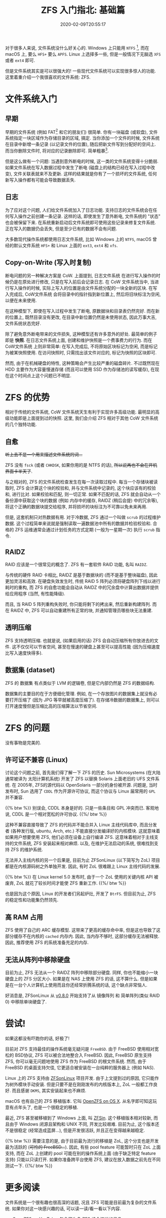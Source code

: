 #+TITLE: ZFS 入门指北: 基础篇
#+DATE: 2020-02-09T20:55:17
#+DESCRIPTION: File system can be fun!
#+TAG[]: linux filesystem
#+LICENSE: cc-sa
#+TOC: true

对于很多人来说, 文件系统没什么好关心的. Windows 上只能用 =NTFS= [fn:ntfs], 而在 macOS 上, 要么 =HFS+= 要么 =APFS=. Linux 上选择多一些, 但是一般情况下无脑选 =XFS= 或者 =ext4= 即可.

[fn:ntfs] 实际上, Windows 也有自己的 CoW 文件系统, 叫 =ReFS=. 可惜这个文件系统没什么基于 CoW 的高级功能, 而且微软似乎对它也不是很上心, 因此这里忽略它.


但是文件系统其实是可以很强大的! 一些现代文件系统可以实现很多惊人的功能. 这里着重介绍一个我很喜欢的文件系统: ZFS.

* 文件系统入门
** 早期
早期的文件系统 (例如 FAT[fn:FAT] 和它的朋友们) 很简单. 你有一块磁盘 (或软盘), 文件系统指定一块区域作为存储目录的区域, 搞定. 当你添加一个文件的时候, 文件系统在目录中新增一条记录 (以记录文件的位置), 随后把新文件写到分配好的空间上. 而当你删除文件时, 将对应的记录删除即可. 简单粗暴[fn:Simple].

[fn:FAT] FAT 文件系统其实得名于 =File Association Table= (即 文件关联表) 而不是因为这个文件系统很肥 (

[fn:Simple] 我在这里简化了 /很多/, 但不要在意这些细节 :)


但是这么做有一个问题: 当遇到意外断电的时候, 这一类的文件系统变得十分脆弱. 如果文件系统在写入数据过程中发生了断电 (磁盘上的结构已经在写入过程中改变), 文件关联表就来不及更新. 这样的结果就是你有了一个损坏的文件系统, 任何新写入操作都有可能会导致数据丢失.

** 日志
为了应对这个问题, 人们给文件系统加入了日志功能. 支持日志的文件系统会在任何写入操作之前创建一条记录. 这样的话, 即使发生了意外断电, 文件系统的 "状态" 也会被保留下来. 在系统重新启动后文件系统即可使用这些记录来修复文件系统. 正在写入的数据仍会丢失, 但是至少已有的数据不会有问题.

大多数现代操作系统都使用日志文件系统, 比如 Windows 上的 =NTFS=, macOS 曾经的默认文件系统 =HFS+= 和 Linux 上面的 =ext3=, =ext4= 和 =xfs=.

** Copy-on-Write (写入时复制)
断电问题的另一种解决方案是 CoW. 上面提到, 日志文件系统 在进行写入操作的时候仍是在原处进行修改, 只是在写入前后会记录日志. 在 CoW 文件系统当中, 当进行写入操作的时候, 实际上写入的位置是由文件系统分配的一块全新的区块. 在写入完成后, CoW文件系统 会将目录中的指针指到新位置上, 然后将旧块标注为空闲, 以便在未来使用.

在这种模型下, 即使在写入过程中发生了断电, 原数据块和目录表仍然完好. 而在新的位置上, 既然目录没有更改, 在目录中新位置仍然是未使用状态, 因此万事大吉, 文件系统状态完好.

除了避免意外断电带来的文件损失, 这种模型还有许多意外的好处. 最简单的例子即是 *快照*. 在日志文件系统上面, 创建和维护快照是一个费事费力的行为. 而在 CoW文件系统 上则非常简单: 在写入完成后, 不将原始区块标记为空闲, 而是标记为被某快照使用. 在访问快照时, 只需找出该文件对应的, 标记为快照的区块即可.

然而, 由于在机械硬盘的特性, 这种策略会产生比较严重的磁盘碎片. 不过既然现在 HDD 主要作为大容量慢速存储 (而且可以使用 SSD 作为存储池的读写缓存), 在现在这个时间点上这个问题已不明显.


* ZFS 的优势
相对于传统的文件系统, CoW 文件系统天生有利于实现许多高级功能. 最明显的高级功能即是上面提到过的快照. 这里, 我们会介绍 ZFS 相对于其他 CoW 文件系统的几个独特功能.

** 自愈
+听上去不是一个用来描述文件系统的词...+

ZFS 没有 =fsck= (或者 =CHKDSK=, 如果你用的是 NTFS 的话), +所以说再也不会在开机界面卡半天了+. 

与之相对的, ZFS 的文件系统检查发生在每一次读取过程中. 每当一个存储块被读取时, ZFS 会计算这个块的校验和, 并与文件系统中记录的, 这个块应该有的校验和, 进行比对. 如果校验和匹配, 则一切正常. 如果不匹配的话, ZFS 就会自动从一个备份源中获取这个块的数据 (例如 内存中的缓存, RAIDZ (稍后会提) 中的冗余等), 将这个正确的数据块提交给程序, 并将损坏的块标注为不可靠以免未来再用.

但是, 这套机制只对热数据有用. 对于冷数据, ZFS 通过一个叫做 =scrub= 的过程维护数据. 这个过程简单来说就是强制读取一遍数据池中所有的数据并检验校验和. 合格的 ZFS 运维通常会通过计划任务的方式定期 (一般为一星期一次) 执行 =scrub= 指令.

** RAIDZ
RAID 应该是一个很常见的概念了. ZFS 有一套软件 RAID 功能, 名叫 =RAIDZ=. 

与传统的硬件 RAID 卡相比, RAIDZ 是基于数据块的 (而不是基于整块磁盘), 因此更加灵活和高效. 在硬盘失效发生时, 传统 RAID 5 阵列必须将硬盘阵列下线以进行耗时的重构, 而 ZFS 的自愈功能会自动从 RAIDZ 中的冗余盘中计算出数据并提供给应用程序 (当然, 有性能降级). 

而且, 当 RAID 5 阵列重构失败时, 你只能将剩下的拷出来, 然后重新构建阵列. 而在 RAIDZ 中, ZFS 可以自动重建所有正常的块, 并通知管理员哪些块无法重建. 

** 透明压缩
ZFS 支持透明压缩. 也就是说, (如果启用的话) ZFS 会自动压缩所有你放进去的文件. 这不仅仅可以节省空间, 甚至在慢速的硬盘上甚至可以提高性能 (因为压缩速度比写入速度快得多).

** 数据集 (dataset)
ZFS 的 数据集 有点类似于 LVM 的逻辑卷, 但是它内部仍然是 ZFS 的数据结构.

数据集的主要目的在于方便细化管理. 例如, 在一个存放图片的数据集上就没有必要打开压缩了 (因为 JPG 等早就被高度压缩了). 在存储冷数据的数据集上, 则可以打开速度慢但是压缩比高的压缩算法以节省空间.

* ZFS 的问题
没有事物是完美的.

** 许可证不兼容 (Linux)
讨论这个问题之前, 首先我们得了解一下 ZFS 的历史. Sun Microsystems (在大陆通常被译为 太阳计算机系统) 开发了 ZFS 以替换 Solaris 上面老旧的 UFS 文件系统. 在 2005年, ZFS的源代码以 OpenSolaris 一部分的身份被开源. 问题是, 当时发布时, Sun 选用了 =CDDL= 作为开源许可协议, 而这个协议与 Linux 届常用的 =GPL= 并不兼容.

{{% btw %}}
别误会, CDDL 本身是好的. 只是一些条目和 GPL 冲突而已. 
客观地说, CDDL 是一个相对宽松的许可协议.
{{%/ btw %}}

这种不兼容直接导致了 ZFS 的代码并不能合并入 Linux 主线代码库中, 而且分发者 (各种发行版, ubuntu, Arch, etc.) 不能直接分发编译好的内核模块. 这就意味着如果用户想要使用 ZFS, 他们必须在设备上自行编译 ZFS. 这意味着相对于主线支持的文件系统, ZFS 安装起来相对麻烦. 以及, 在维护无法启动的系统, 很难找到支持 ZFS 的维护系统.

无法并入主线内核的另一个后果是, 目前为止 ZFSonLinux (以下简写为 ZoL) 项目都是在内核源码树之外单独开发. 因此, 有时 ZoL 很难跟上 Linux 主线代码的发展. 

{{% btw %}}
在 Linux kernel 5.0 发布时, 由于一个 ZoL 使用的关键内核 API 被废弃, ZoL 就花了较长时间才能使 ZFS 重新工作.
{{%/ btw %}}

也是因为这个原因, Linux 的开发者们另起炉灶, 开发了 =BtrFS=. 但目前为止, ZFS 的稳定性和功能集仍然领先.

** 高 RAM 占用
ZFS 使用了自己的 ARC 缓存模型. 这带来了更高的缓存命中率, 但是这也导致了这部分缓存不在内核的 =cached= 内存内. 因此, 当内存不够时, 这部分缓存无法被释放. 因此, 推荐使用 ZFS 的系统准备充足的内存.

** 无法从阵列中移除硬盘
目前为止, ZFS 无法从一个 RAIDZ 阵列中移除部分硬盘. 同样, 你也不能缩小一块硬盘上的 ZFS 分区大小. 如果是在 NAS 上使用 ZFS 的话, 这不算什么. 但是如果是在一台个人计算机上使用而且你还经常折腾系统的话, 这个缺点非常恼人.

好消息是, ZFSonLinux 从 [[https://github.com/zfsonlinux/zfs/releases/tag/zfs-0.8.0][v0.8.0]] 开始支持了从 镜像阵列 和 简单阵列(类似 RAID 0) 中移除单块硬盘了.

* 尝试!
如果这都没有吓跑你的话, 好极了!

目前对 ZFS 支持最佳的操作系统毫无疑问是 =FreeBSD=. 由于 FreeBSD 使用相对宽松的 BSD协议, ZFS 可以被合法地整合入 FreeBSD. 因此, FreeBSD 原生支持 ZFS, 你可以毫无问题地使用 ZFS 作为 FreeBSD 的根文件系统. 然而, 由于 FreeBSD 的桌面支持欠佳, 它更适合被安装在一台纯粹的服务器上 (例如 NAS).

Linux 上的 ZFS 支持由 [[https://zfsonlinux.org/][ZFSonLinux]] 项目开发. 由于上文提到过的原因, 它只能作为树外模块手动安装. 但是只要不是在刚刚发布的内核版本上, ZoL 一般都工作良好. 而且感谢 =DKMS=, 其实安装起来也不麻烦.

macOS 也有自己的 ZFS 移植版本. 它叫 [[https://openzfsonosx.org/][OpenZFS on OS X]]. 从名字即可知这玩意有点年头了, 也是一个很稳定的移植.

最近, ZFS 甚至被移植到了 Windows 上面, 叫 [[https://github.com/openzfsonwindows/ZFSin][ZFSin]]. 这个移植版本相对较新, 而且由于 Windows 闭源且架构和 UNIX 不同, 开发比较艰难. 目前为止, 这个版本还不是很稳定 (经常造成蓝屏...), 但是开发很活跃, 并且正在变得越来越稳定.

{{% btw %}}
需要注意的是, 由于目前最为流行的移植是 ZoL, 这个分支也是开发最为活跃的 (+可怜的 FreeBSD...+). 因此, 有些 pool feature 可能暂时只在 ZoL 上面支持, 而在 ZoL 上创建的 pool 可能在别的操作系统上面 (由于缺乏特定 feature 支持) 只能以只读打开. 如果你准备跨平台使用 ZFS, 建议在放入数据之前先在不同测试一下.
{{%/ btw %}}

* 更多阅读
文件系统是一个很有趣也很高深的话题, 况且 ZFS 可能是目前最为复杂的文件系统. 如果你对这一块感兴趣的话, 可以读一读/看一看以下内容.

+ [[https://www.youtube.com/channel/UC0IK6Y4Go2KtRueHDiQcxow][OpenZFS on YouTube]], 包含了许多 ZFS 峰会演讲的录像.
+ [[https://www.freebsd.org/doc/handbook/zfs.html][FreeBSD handbook 中的 ZFS 章节]]
+ [[https://jrs-s.net/2015/02/03/will-zfs-and-non-ecc-ram-kill-your-data/][Will ZFS and non-ECC RAM kill your data?]] 关于有争议的的 "ZFS 是否必须配合 ECC 内存使用" 问题.
+ fc教授的 [[https://farseerfc.me/zhs/zfs-layered-architecture-design.html][ZFS 分层架构设计]], 关于 ZFS 的内部架构.

* 致敬!
感谢所有 [[http://open-zfs.org/wiki/Contributors][创造了 ZFS]] 的人们!
